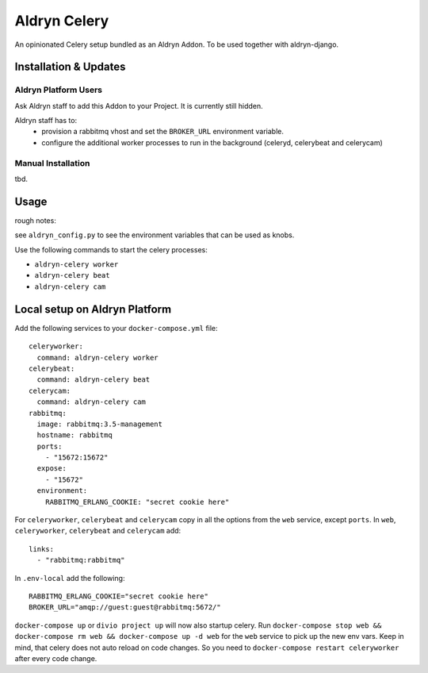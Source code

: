 #############
Aldryn Celery
#############

|PyPI Version|

An opinionated Celery setup bundled as an Aldryn Addon.
To be used together with aldryn-django.

======================
Installation & Updates
======================

*********************
Aldryn Platform Users
*********************

Ask Aldryn staff to add this Addon to your Project. It is currently still
hidden.

Aldryn staff has to:
 * provision a rabbitmq vhost and set the ``BROKER_URL`` environment variable.
 * configure the additional worker processes to run in the background (celeryd,
   celerybeat and celerycam)


*******************
Manual Installation
*******************

tbd.


=====
Usage
=====

rough notes:

see ``aldryn_config.py`` to see the environment variables that can be used as
knobs.

Use the following commands to start the celery processes:

* ``aldryn-celery worker``
* ``aldryn-celery beat``
* ``aldryn-celery cam``

==============================
Local setup on Aldryn Platform
==============================

Add the following services to your ``docker-compose.yml`` file::
   
    celeryworker:
      command: aldryn-celery worker
    celerybeat:
      command: aldryn-celery beat
    celerycam:
      command: aldryn-celery cam
    rabbitmq:
      image: rabbitmq:3.5-management
      hostname: rabbitmq
      ports:
        - "15672:15672"
      expose:
        - "15672"
      environment:
        RABBITMQ_ERLANG_COOKIE: "secret cookie here"
   
For ``celeryworker``, ``celerybeat`` and ``celerycam`` copy in all the options from the ``web`` service, except ``ports``.
In ``web``, ``celeryworker``, ``celerybeat`` and ``celerycam`` add::

    links:
      - "rabbitmq:rabbitmq"

In ``.env-local`` add the following::

    RABBITMQ_ERLANG_COOKIE="secret cookie here"
    BROKER_URL="amqp://guest:guest@rabbitmq:5672/"

``docker-compose up`` or ``divio project up`` will now also startup celery.
Run ``docker-compose stop web && docker-compose rm web && docker-compose up -d web`` for the ``web`` service to pick up the new env vars.
Keep in mind, that celery does not auto reload on code changes. So you need to ``docker-compose restart celeryworker`` after every code change.

.. |PyPI Version| image:: http://img.shields.io/pypi/v/aldryn-celery.svg
   :target: https://pypi.python.org/pypi/aldryn-celery

